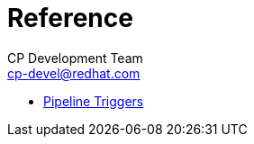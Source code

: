 = Reference
CP Development Team <cp-devel@redhat.com>
:icons: font
:numbered:
:source-highlighter: highlightjs

* link:pipeline_triggers{outfilesuffix}[Pipeline Triggers]
